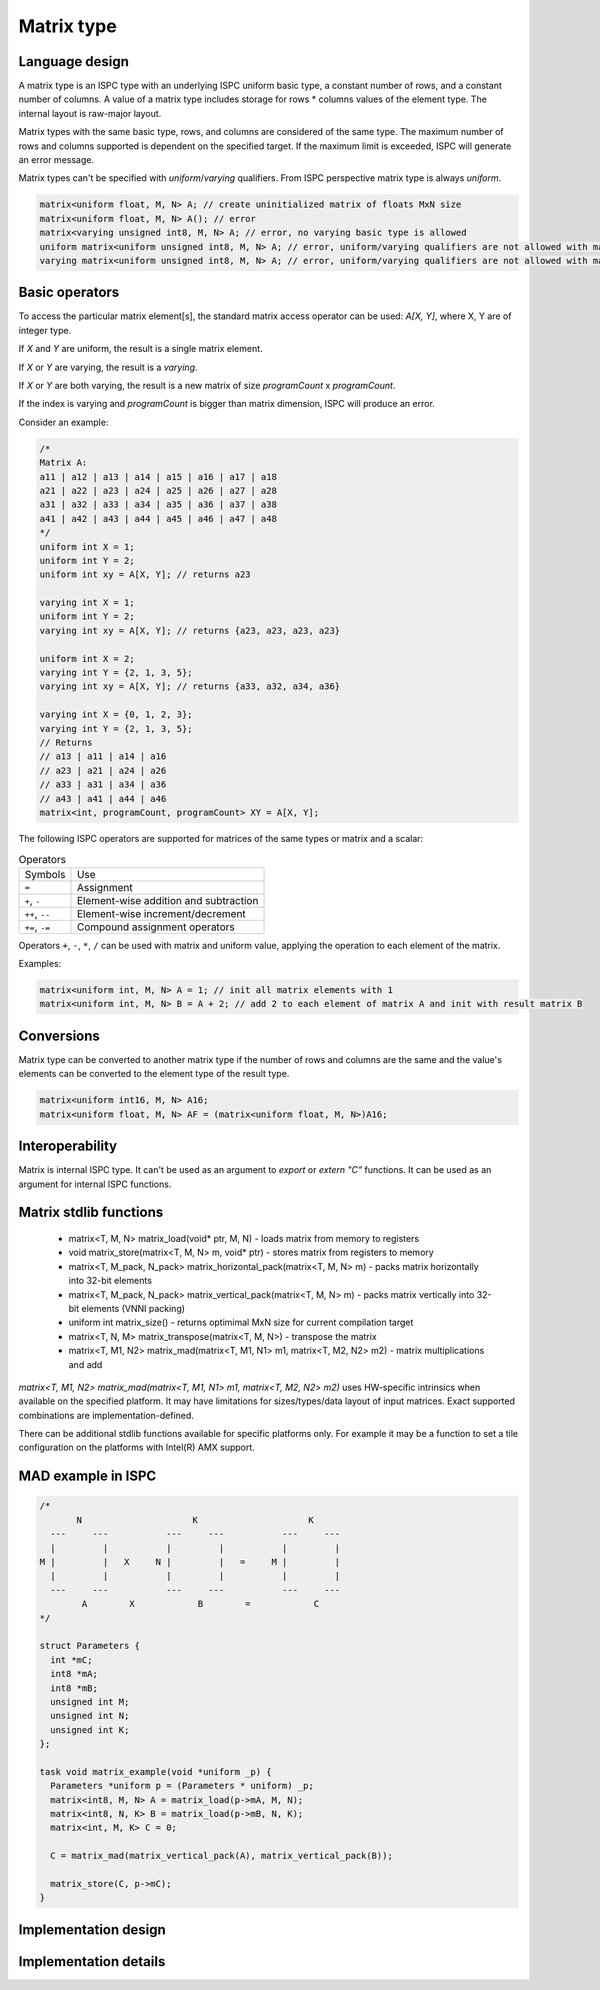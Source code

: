 ===========
Matrix type
===========

Language design
---------------

A matrix type is an ISPC type with an underlying ISPC uniform basic type, a constant number of rows, and a constant number of columns.
A value of a matrix type includes storage for rows * columns values of the element type. The internal layout is raw-major layout.

Matrix types with the same basic type, rows, and columns are considered of the same type.
The maximum number of rows and columns supported is dependent on the specified target. If the maximum limit is exceeded,
ISPC will generate an error message.

Matrix types can't be specified with `uniform`/`varying` qualifiers. From ISPC perspective matrix type is always `uniform`.

.. code-block:: cpp

    matrix<uniform float, M, N> A; // create uninitialized matrix of floats MxN size
    matrix<uniform float, M, N> A(); // error
    matrix<varying unsigned int8, M, N> A; // error, no varying basic type is allowed
    uniform matrix<uniform unsigned int8, M, N> A; // error, uniform/varying qualifiers are not allowed with matrix types
    varying matrix<uniform unsigned int8, M, N> A; // error, uniform/varying qualifiers are not allowed with matrix types


Basic operators
---------------
To access the particular matrix element[s], the standard matrix access operator can be used: `A[X, Y]`, where X, Y are of integer type.

If `X` and `Y` are uniform, the result is a single matrix element.

If `X` or `Y` are varying, the result is a `varying`.

If `X` or `Y` are both varying, the result is a new matrix of size `programCount` x `programCount`.

If the index is varying and `programCount` is bigger than matrix dimension, ISPC will produce an error.

Consider an example:

.. code-block:: cpp

    /*
    Matrix A:
    a11 | a12 | a13 | a14 | a15 | a16 | a17 | a18
    a21 | a22 | a23 | a24 | a25 | a26 | a27 | a28
    a31 | a32 | a33 | a34 | a35 | a36 | a37 | a38
    a41 | a42 | a43 | a44 | a45 | a46 | a47 | a48
    */
    uniform int X = 1;
    uniform int Y = 2;
    uniform int xy = A[X, Y]; // returns a23

    varying int X = 1;
    uniform int Y = 2;
    varying int xy = A[X, Y]; // returns {a23, a23, a23, a23}

    uniform int X = 2;
    varying int Y = {2, 1, 3, 5};
    varying int xy = A[X, Y]; // returns {a33, a32, a34, a36}

    varying int X = {0, 1, 2, 3};
    varying int Y = {2, 1, 3, 5};
    // Returns
    // a13 | a11 | a14 | a16
    // a23 | a21 | a24 | a26
    // a33 | a31 | a34 | a36
    // a43 | a41 | a44 | a46
    matrix<int, programCount, programCount> XY = A[X, Y];


The following ISPC operators are supported for matrices of the same types or matrix and a scalar:

.. list-table:: Operators

  * - Symbols
    - Use
  * - ``=``
    - Assignment
  * - ``+``, ``-``
    - Element-wise addition and subtraction
  * - ``++``, ``--``
    - Element-wise increment/decrement
  * - ``+=``, ``-=``
    - Compound assignment operators

Operators ``+``, ``-``, ``*``, ``/`` can be used with matrix and uniform value, applying the operation to each element of the matrix.

Examples:

.. code-block:: cpp

    matrix<uniform int, M, N> A = 1; // init all matrix elements with 1
    matrix<uniform int, M, N> B = A + 2; // add 2 to each element of matrix A and init with result matrix B

Conversions
-----------
Matrix type can be converted to another matrix type if the number of rows and columns are the same and the value's elements can be converted to the element type of the result type.

.. code-block:: cpp

    matrix<uniform int16, M, N> A16;
    matrix<uniform float, M, N> AF = (matrix<uniform float, M, N>)A16;

Interoperability
----------------
Matrix is internal ISPC type. It can't be used as an argument to `export` or `extern "C"` functions. It can be used as an argument for internal ISPC functions.

Matrix stdlib functions
-----------------------

  * matrix<T, M, N> matrix_load(void* ptr, M, N) - loads matrix from memory to registers
  * void matrix_store(matrix<T, M, N> m, void* ptr) - stores matrix from registers to memory
  * matrix<T, M_pack, N_pack> matrix_horizontal_pack(matrix<T, M, N> m) - packs matrix horizontally into 32-bit elements
  * matrix<T, M_pack, N_pack> matrix_vertical_pack(matrix<T, M, N> m) - packs matrix vertically into 32-bit elements (VNNI packing)
  * uniform int matrix_size() - returns optimimal MxN size for current compilation target
  * matrix<T, N, M> matrix_transpose(matrix<T, M, N>) - transpose the matrix
  * matrix<T, M1, N2> matrix_mad(matrix<T, M1, N1> m1, matrix<T, M2, N2> m2) - matrix multiplications and add

`matrix<T, M1, N2> matrix_mad(matrix<T, M1, N1> m1, matrix<T, M2, N2> m2)` uses HW-specific intrinsics when available on the specified
platform. It may have limitations for sizes/types/data layout of input matrices. Exact supported combinations are implementation-defined.

There can be additional stdlib functions available for specific platforms only. For example it may be a function
to set a tile configuration on the platforms with Intel(R) AMX support.

MAD example in ISPC
-------------------

.. code-block:: cpp

  /*
         N                     K                     K
    ---     ---           ---     ---           ---     ---
    |         |           |         |           |         |
  M |         |   X     N |         |   =     M |         |
    |         |           |         |           |         |
    ---     ---           ---     ---           ---     ---
          A        X            B        =            C
  */

  struct Parameters {
    int *mC;
    int8 *mA;
    int8 *mB;
    unsigned int M;
    unsigned int N;
    unsigned int K;
  };

  task void matrix_example(void *uniform _p) {
    Parameters *uniform p = (Parameters * uniform) _p;
    matrix<int8, M, N> A = matrix_load(p->mA, M, N);
    matrix<int8, N, K> B = matrix_load(p->mB, N, K);
    matrix<int, M, K> C = 0;

    C = matrix_mad(matrix_vertical_pack(A), matrix_vertical_pack(B));

    matrix_store(C, p->mC);
  }


Implementation design
---------------------

Implementation details
----------------------


